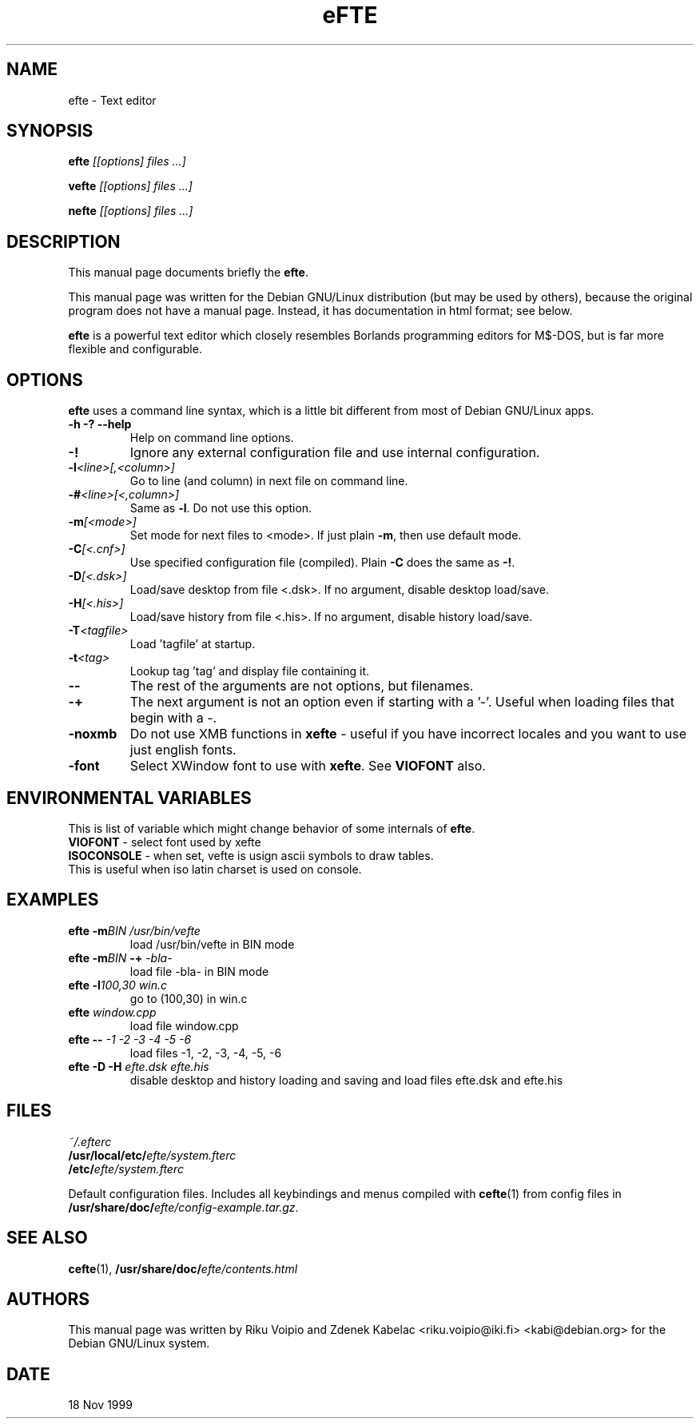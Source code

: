 .TH eFTE 1 
.SH NAME
efte \- Text editor
.SH SYNOPSIS
.B efte
.I " [[options] files ...]"
.BR

.B vefte 
.I "[[options] files ...]"
.BR

.B nefte 
.I "[[options] files ...]"
.BR
.\" .I "[[options] files ...]"
.SH "DESCRIPTION"
This manual page documents briefly the
.BR "efte" .

This manual page was written for the Debian GNU/Linux distribution
(but may be used by others), because the original program does not
have a manual page.
Instead, it has documentation in html format; see below.
.PP
.B efte
is a powerful text editor which closely resembles Borlands programming
editors for M$\-DOS, but is far more flexible and configurable.
.SH OPTIONS
.BR efte
uses a command line syntax, which is a little bit different from
most of Debian GNU/Linux apps.
.TP
.B \-h \-? \--help
Help on command line options.
.TP
.B \-! 
Ignore any external configuration file and use internal configuration.
.TP
.BI \-l <line>[,<column>]
Go to line (and column) in next file on command line.
.TP
.BI \-# <line>[<,column>]
Same as \fB-l\fP. Do not use this option.
.TP
.BI \-m [<mode>]
Set mode for next files to <mode>. If just plain \fB\-m\fP,
then use default mode.
.TP
.BI \-C [<.cnf>]
Use specified configuration file (compiled). Plain \fB\-C\fP does the same as
\fB\-!\fP.
.TP
.BI \-D [<.dsk>]
Load/save desktop from file <.dsk>. If no argument, disable
desktop load/save.
.TP
.BI \-H [<.his>]
Load/save history from file <.his>. If no argument, disable
history load/save.
.TP
.BI \-T <tagfile>
Load 'tagfile' at startup.
.TP
.BI \-t <tag>
Lookup tag 'tag' and display file containing it.
.TP
.B \-\-
The rest of the arguments are not options, but filenames.
.TP
.B \-+
The next argument is not an option even if starting with a '-'.
Useful when loading files that begin with a -.
.TP
.B \-noxmb
Do not use XMB functions in \fBxefte\fP - useful if you have incorrect locales
and you want to use just english fonts.
.TP
.B \-font
Select XWindow font to use with \fBxefte\fP. See \fBVIOFONT\fP also.

.SH ENVIRONMENTAL VARIABLES
This is list of variable which might change behavior of some \
internals of \fBefte\fP.
.TP
\fBVIOFONT\fP \- select font used by xefte 
.TP
\fBISOCONSOLE\fP \- when set, vefte is usign ascii symbols to draw tables. \
This is useful when iso latin charset is used on console.

.SH EXAMPLES
.TP
.BI "efte \-m" "BIN /usr/bin/vefte"
load /usr/bin/vefte in BIN mode
.TP
\fBefte \-m\fP\fIBIN\fP \fB\-+\fP \fI\-bla\-\fP
load file -bla- in BIN mode
.TP
.BI "efte \-l" "100,30 win.c"
go to (100,30) in win.c
.TP
.BI efte " window.cpp"
load file window.cpp
.TP
.BI "efte \-\-" " \-1 \-2 \-3 \-4 \-5 \-6"
load files \-1, \-2, \-3, \-4, \-5, \-6
.TP
.BI "efte \-D \-H" " efte.dsk efte.his"
disable desktop and history loading and saving and load files
efte.dsk and efte.his
.SH FILES
.I ~/.efterc
.br
.BI /usr/local/etc/ efte/system.fterc
.br
.BI /etc/ efte/system.fterc

Default configuration files. Includes all keybindings and menus
compiled with
.BR "cefte"(1)
from config files in \fB/usr/share/doc/\fP\fIefte/config-example.tar.gz\fP.
.SH "SEE ALSO"
.BR cefte (1),
.BI /usr/share/doc/ efte/contents.html
.SH AUTHORS
This manual page was written by Riku Voipio and Zdenek Kabelac
<riku.voipio@iki.fi> <kabi@debian.org> for the Debian GNU/Linux system.
.SH DATE
18 Nov 1999
